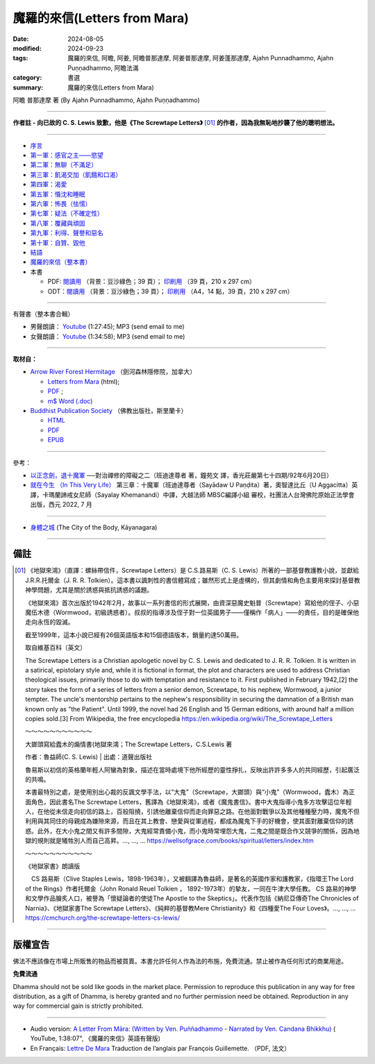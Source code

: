 ================================
魔羅的來信(Letters from Mara)
================================

:date: 2024-08-05
:modified: 2024-09-23
:tags: 魔羅的來信, 阿瞻, 阿姜, 阿瞻普那達摩, 阿姜普那達摩, 阿姜蓬那達摩, Ajahn Punnadhammo, Ajahn Puṇṇadhammo, 阿瞻法滿
:category: 書選
:summary: 魔羅的來信(Letters from Mara)

阿瞻 普那達摩 著 (By Ajahn Punnadhammo, Ajahn Puṇṇadhammo) 

------

**作者註 - 向已故的 C. S. Lewis 致歉，他是《The Screwtape Letters》** [01]_ **的作者，因為我無恥地抄襲了他的聰明想法。**

------

- `序言 <{filename}mara-intr%zh.rst>`_ 
- `第一軍：感官之主——慾望 <{filename}mara01%zh.rst>`_ 
- `第二軍：無聊（不滿足） <{filename}mara02%zh.rst>`_ 
- `第三軍：飢渴交加（飢餓和口渴） <{filename}mara03%zh.rst>`_ 
- `第四軍：渴愛 <{filename}mara04%zh.rst>`_ 
- `第五軍：惛沈和睡眠 <{filename}mara05%zh.rst>`_ 
- `第六軍：怖畏（怯懦） <{filename}mara06%zh.rst>`_ 
- `第七軍：疑法（不確定性） <{filename}mara07%zh.rst>`_ 
- `第八軍：覆藏與頑固 <{filename}mara08%zh.rst>`_ 
- `第九軍：利得、聲譽和惡名 <{filename}mara09%zh.rst>`_ 
- `第十軍：自贊、毀他 <{filename}mara10%zh.rst>`_ 
- `結語 <{filename}mara-conc%zh.rst>`_ 
- `魔羅的來信（整本書） <{filename}letters-from-mara-full-texts%zh.rst>`_ 
- 本書

  * PDF: `閱讀用 <https://nanda.online-dhamma.net/doc-pdf-etc/pdf/the-letter-from-mara-han-reading.pdf>`__ （背景：豆沙綠色；39 頁）； `印刷用 <https://nanda.online-dhamma.net/doc-pdf-etc/pdf/the-letter-from-mara-han-print.pdf>`__ （39 頁，210 x 297 cm）
  * ODT：`閱讀用 <https://nanda.online-dhamma.net/doc-pdf-etc/docs/the-letter-from-mara-han-reading.odt>`__ （背景：豆沙綠色；39 頁）； `印刷用 <https://nanda.online-dhamma.net/doc-pdf-etc/docs/the-letter-from-mara-han-print.odt>`__ （A4，14 點，39 頁，210 x 297 cm）

------

.. _audiobook:

有聲書（整本書合輯）

- 男聲朗讀： `Youtube <https://www.youtube.com/watch?v=rDFRn1lr4sw>`__ (1:27:45); MP3 (send email to me)

- 女聲朗讀： `Youtube <https://www.youtube.com/watch?v=37DtEZeTDCI>`__ (1:34:58); MP3 (send email to me)

----

**取材自：** 

- `Arrow River Forest Hermitage <https://www.arrowriver.ca/index.html>`_ （劍河森林隱修院，加拿大）

  * `Letters from Mara <https://www.arrowriver.ca/maraidx.html>`__ (html);  
  * `PDF <http://www.arrowriver.ca/mara/mara.pdf>`__ ; 
  * `m$ Word (.doc) <http://www.arrowriver.ca/mara/mara.doc>`__

- `Buddhist Publication Society <https://www.bps.lk/index.php>`_ （佛教出版社，斯里蘭卡）

  * `HTML <https://www.bps.lk/olib/wh/wh461_Punnyadhammo_Letter-From-Mara.html>`__
  * `PDF <https://www.bps.lk/olib/wh/wh461_Punnyadhammo_Letter-From-Mara.pdf>`__
  * `EPUB <https://www.bps.lk/olib/wh/wh461_Punnyadhammo_Letter-From-Mara.epub>`__

------

參考： 

- `以正念劍，退十魔軍 <http://www.gaya.org.tw/magazine/v1/2005/74/74s2.htm>`__ ──對治禪修的障礙之二（班迪達尊者 著，鐘苑文 譯，香光莊嚴第七十四期/92年6月20日）

- `就在今生 （In This Very Life） <https://drive.google.com/file/d/1koncl2XazmeAPqJN9GHqjbv7523kyoZf/view>`__ 第三章：十魔軍（班迪達尊者（Sayādaw U Paṇḍita）著，奧智達比丘（U Aggacitta）英譯，卡瑪蘭諦戒女尼師（Sayalay Khemanandi）中譯，大越法師 MBSC編譯小組 審校，社團法人台灣佛陀原始正法學會 出版，西元 2022, 7 月

------

- `身體之城 <{filename}../../../dharmagupta/kaayanagara/kaayanagara%zh.rst>`_ (The City of the Body, Kāyanagara)

------

備註
~~~~~~~

.. [01] 《地獄來鴻》（直譯：螺絲帶信件，Screwtape Letters）是 C.S.路易斯（C. S. Lewis）所著的一部基督教護教小說，並獻給J.R.R.托爾金（J. R. R. Tolkien）。這本書以諷刺性的書信體寫成；雖然形式上是虛構的，但其劇情和角色主要用來探討基督教神學問題，尤其是關於誘惑與抵抗誘惑的議題。

        《地獄來鴻》首次出版於1942年2月，故事以一系列書信的形式展開，由資深惡魔史魁普（Screwtape）寫給他的侄子、小惡魔伍木德（Wormwood，初級誘惑者）。叔叔的指導涉及侄子對一位英國男子——僅稱作「病人」——的責任，目的是確保他走向永恆的毀滅。

        截至1999年，這本小說已經有26個英語版本和15個德語版本，銷量約達50萬冊。

        取自維基百科（英文）

        The Screwtape Letters is a Christian apologetic novel by C. S. Lewis and dedicated to J. R. R. Tolkien. It is written in a satirical, epistolary style and, while it is fictional in format, the plot and characters are used to address Christian theological issues, primarily those to do with temptation and resistance to it.
        First published in February 1942,[2] the story takes the form of a series of letters from a senior demon, Screwtape, to his nephew, Wormwood, a junior tempter. The uncle's mentorship pertains to the nephew's responsibility in securing the damnation of a British man known only as "the Patient".
        Until 1999, the novel had 26 English and 15 German editions, with around half a million copies sold.[3]
        From Wikipedia, the free encyclopedia 
        https://en.wikipedia.org/wiki/The_Screwtape_Letters

        ～～～～～～～～～～～

        大鎯頭寫給蠹木的煽情書(地獄來鴻；The Screwtape Letters，C.S.Lewis 著

        作者：魯益師(C. S. Lewis) | 出處：道聲出版社

        魯易斯以初信的英格蘭年輕人阿蠻為對象，描述在當時處境下他所經歷的靈性掙扎，反映出許許多多人的共同經歷，引起廣泛的共鳴。

        本書最特別之處，是使用別出心裁的反諷文學手法，以“大鬼”（Screwtape，大鎯頭）與“小鬼”（Wormwood，蠹木）為正面角色，因此書名The Screwtape Letters，舊譯為《地獄來鴻》，或者《魔鬼書信》。書中大鬼指導小鬼多方攻擊這位年輕人，在他從未信走向初信的路上，百般阻撓，引誘他離棄信仰而走向罪惡之路。在他面對戰爭以及其他種種壓力時，魔鬼不但利用與其同住的母親成為嫌隙來源，而且在其上教會、戀愛與從軍過程，都成為魔鬼下手的好機會，使其面對離棄信仰的誘惑。此外，在大小鬼之間又有許多間隙，大鬼經常責備小鬼，而小鬼時常埋怨大鬼，二鬼之間是既合作又競爭的關係，因為地獄的規則就是犧牲別人而自己高昇。..., ..., ...  https://wellsofgrace.com/books/spiritual/letters/index.htm

        ～～～～～～～～～～～

	《地獄家書》朗讀版

        　CS 路易斯（Clive Staples Lewis，1898-1963年），又被翻譯為魯益師，是著名的英國作家和護教家，《指環王The Lord of the Rings》作者托爾金（John Ronald Reuel Tolkien ， 1892-1973年）的摯友，一同在牛津大學任教。 CS 路易的神學和文學作品膾炙人口，被譽為「懷疑論者的使徒The Apostle to the Skeptics」。代表作包括《納尼亞傳奇The Chronicles of Narnia》、《地獄家書The Screwtape Letters》、《純粹的基督教Mere Christianity》和《四種愛The Four Loves》。..., ..., ...  https://cmchurch.org/the-screwtape-letters-cs-lewis/

----

版權宣告
~~~~~~~~~~~

佛法不應該像在市場上所販售的物品而被買賣。本書允許任何人作為法的布施，免費流通。禁止被作為任何形式的商業用途。

**免費流通**

Dhamma should not be sold like goods in the market place. Permission to reproduce this publication in any way for free distribution, as a gift of Dhamma, is hereby granted and no further permission need be obtained. Reproduction in any way for commercial gain is strictly prohibited.

------

- Audio version: `A Letter From Māra: (Written by Ven. Puññadhammo - Narrated by Ven. Candana Bhikkhu)  <https://youtu.be/P3yhNXz6llc>`__ ( YouTube, 1:38:07", 《魔羅的來信》英語有聲版)

- En Français: `Lettre De Mara <http://www.arrowriver.ca/mara/Lettre_de_Mara_F2.pdf>`_ Traduction de l’anglais par François Guillemette. （PDF, 法文）


..
  09-23 add: PDF & ODT
  09-22 rev. linking of 身體之城 & youtube
  09-21 add: 整本書
  09-20 rev. finish conclusion
  09-19 rev. finish chapter 8; finish chapter 9; finish chapter 10
  09-13 rev. finish chapter 7; finish chapter 6; 
  09-11 rev. finish chapter 5
  09-10 rev. finish chapter 4
  09-03 rev. finish chapter 3
  09-01 rev. finish chapter 2; replace 道場 with 隱修院
  08-27 rev. remove hiden 以正念劍，退十魔軍; add: 就在今生 （In This Very Life）; add 第一軍：感官之主——慾望
  08-26 rev. finish chapter 1 and backup for reference
  2024-08-05; create rst on 2024-08-05
